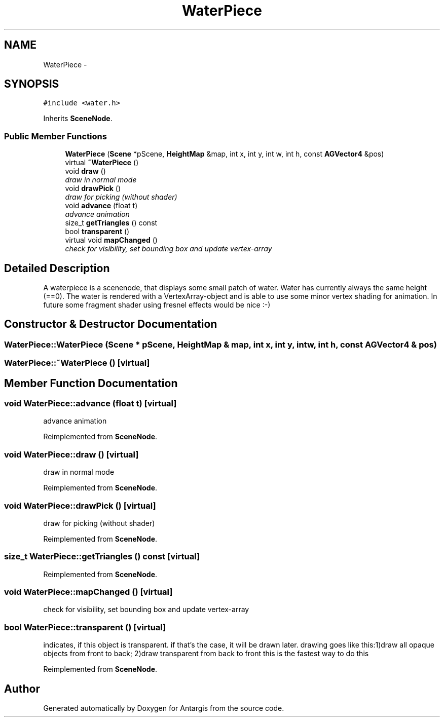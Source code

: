 .TH "WaterPiece" 3 "27 Oct 2006" "Version 0.1.9" "Antargis" \" -*- nroff -*-
.ad l
.nh
.SH NAME
WaterPiece \- 
.SH SYNOPSIS
.br
.PP
\fC#include <water.h>\fP
.PP
Inherits \fBSceneNode\fP.
.PP
.SS "Public Member Functions"

.in +1c
.ti -1c
.RI "\fBWaterPiece\fP (\fBScene\fP *pScene, \fBHeightMap\fP &map, int x, int y, int w, int h, const \fBAGVector4\fP &pos)"
.br
.ti -1c
.RI "virtual \fB~WaterPiece\fP ()"
.br
.ti -1c
.RI "void \fBdraw\fP ()"
.br
.RI "\fIdraw in normal mode \fP"
.ti -1c
.RI "void \fBdrawPick\fP ()"
.br
.RI "\fIdraw for picking (without shader) \fP"
.ti -1c
.RI "void \fBadvance\fP (float t)"
.br
.RI "\fIadvance animation \fP"
.ti -1c
.RI "size_t \fBgetTriangles\fP () const "
.br
.ti -1c
.RI "bool \fBtransparent\fP ()"
.br
.ti -1c
.RI "virtual void \fBmapChanged\fP ()"
.br
.RI "\fIcheck for visibility, set bounding box and update vertex-array \fP"
.in -1c
.SH "Detailed Description"
.PP 
A waterpiece is a scenenode, that displays some small patch of water. Water has currently always the same height (==0). The water is rendered with a VertexArray-object and is able to use some minor vertex shading for animation. In future some fragment shader using fresnel effects would be nice :-) 
.PP
.SH "Constructor & Destructor Documentation"
.PP 
.SS "WaterPiece::WaterPiece (\fBScene\fP * pScene, \fBHeightMap\fP & map, int x, int y, int w, int h, const \fBAGVector4\fP & pos)"
.PP
.SS "WaterPiece::~WaterPiece ()\fC [virtual]\fP"
.PP
.SH "Member Function Documentation"
.PP 
.SS "void WaterPiece::advance (float t)\fC [virtual]\fP"
.PP
advance animation 
.PP
Reimplemented from \fBSceneNode\fP.
.SS "void WaterPiece::draw ()\fC [virtual]\fP"
.PP
draw in normal mode 
.PP
Reimplemented from \fBSceneNode\fP.
.SS "void WaterPiece::drawPick ()\fC [virtual]\fP"
.PP
draw for picking (without shader) 
.PP
Reimplemented from \fBSceneNode\fP.
.SS "size_t WaterPiece::getTriangles () const\fC [virtual]\fP"
.PP
Reimplemented from \fBSceneNode\fP.
.SS "void WaterPiece::mapChanged ()\fC [virtual]\fP"
.PP
check for visibility, set bounding box and update vertex-array 
.PP
.SS "bool WaterPiece::transparent ()\fC [virtual]\fP"
.PP
indicates, if this object is transparent. if that's the case, it will be drawn later. drawing goes like this:1)draw all opaque objects from front to back; 2)draw transparent from back to front this is the fastest way to do this 
.PP
Reimplemented from \fBSceneNode\fP.

.SH "Author"
.PP 
Generated automatically by Doxygen for Antargis from the source code.
